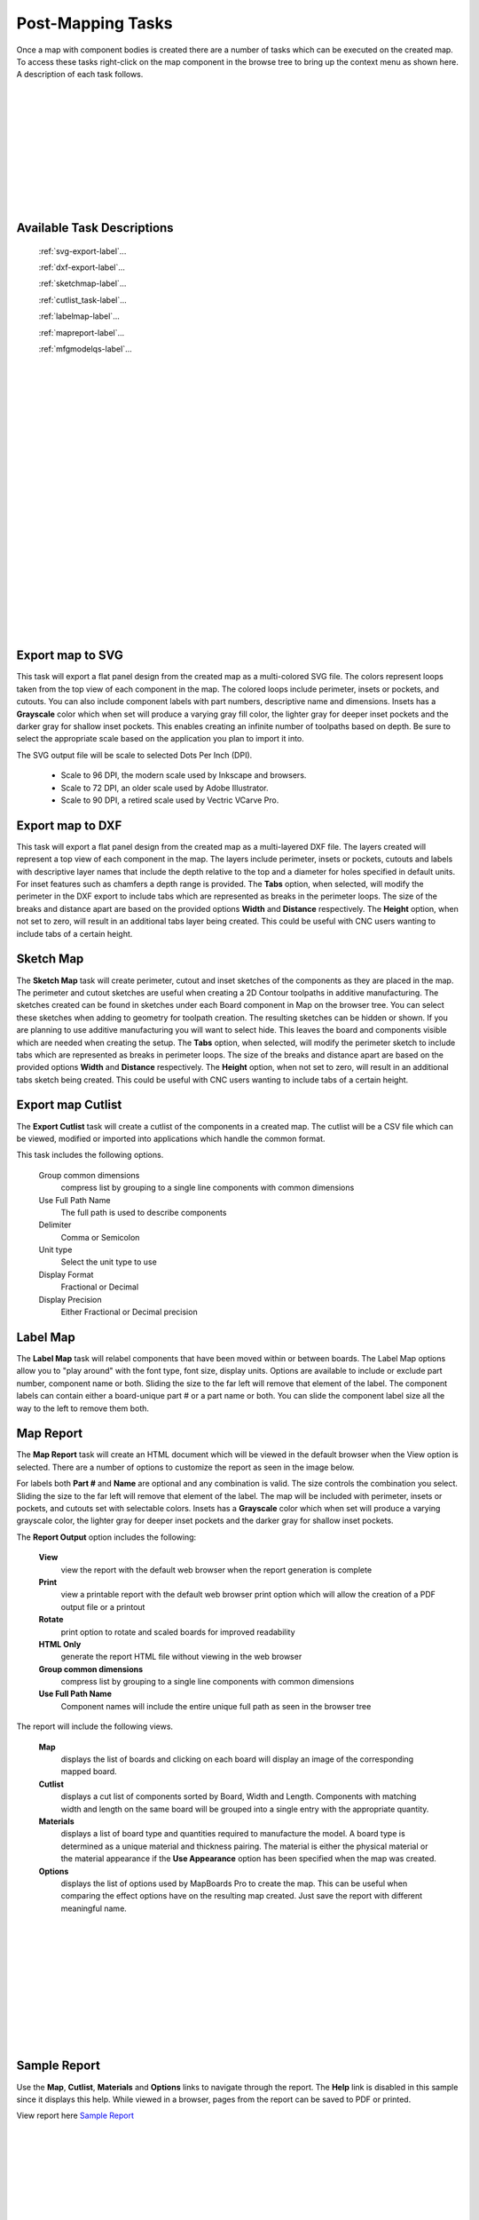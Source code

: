 .. _tasks-label:

Post-Mapping Tasks
==================

Once a map with component bodies is created there are a number of tasks which can be executed 
on the created map. To access these tasks right-click on the map component in the browse 
tree to bring up the context menu as shown here. A description of each task follows. 

.. image:: /_static/images/Map_Chair.png
    :width: 50%
    :align: center

|
|
|
|
|
|
|
|
|
|


Available Task Descriptions
---------------------------

    :ref:`svg-export-label`...

    :ref:`dxf-export-label`...

    :ref:`sketchmap-label`...

    :ref:`cutlist_task-label`...

    :ref:`labelmap-label`...

    :ref:`mapreport-label`...

    :ref:`mfgmodelqs-label`...


|
|
|
|
|
|
|
|
|
|
|
|
|
|
|
|
|
|
|
|
|
|

.. _svg-export-label:

Export map to SVG
-----------------

This task will export a flat panel design from the created map as a multi-colored SVG file. The colors represent 
loops taken from the top view of each component in the map. The colored loops include perimeter, insets or pockets, 
and cutouts. You can also include component labels with part numbers, descriptive name and dimensions. Insets has 
a  **Grayscale** color which when set will produce a varying gray fill color, the lighter gray for deeper inset 
pockets and the darker gray for shallow inset pockets. This enables creating an infinite number of toolpaths based 
on depth. Be sure to select the appropriate scale based on the application you plan to import it into. 

The SVG output file will be scale to selected Dots Per Inch (DPI).

    - Scale to 96 DPI, the modern scale used by Inkscape and browsers.
    - Scale to 72 DPI, an older scale used by Adobe Illustrator.
    - Scale to 90 DPI, a retired scale used by Vectric VCarve Pro.
        
.. image:: /_static/images/exportsvg.jpg
    :width: 40 %
    :align: center

        
.. _dxf-export-label:

Export map to DXF
-----------------
        

This task will export a flat panel design from the created map as a multi-layered DXF file.  
The layers created will represent a top view of each component in the map. 
The layers include perimeter, insets or pockets, cutouts and labels with descriptive layer names that 
include the depth relative to the top and a diameter for holes specified in default units. For 
inset features such as chamfers a depth range is provided.  
The  **Tabs** option, when selected, will modify the perimeter in the DXF export to include 
tabs which are represented as breaks in the perimeter loops. The size of the breaks and distance apart
are based on the provided options  **Width** and  **Distance** respectively. 
The  **Height** option, when not set to zero, will result in an additional tabs layer
being created. This could be useful with CNC users wanting to include tabs of a certain height.
    

.. image:: /_static/images/exportdxf.png
    :width: 40 %
    :align: center


.. _sketchmap-label:

Sketch Map
----------


The  **Sketch Map** task will create perimeter, cutout and inset sketches of the 
components as they are placed in the map. The perimeter and cutout sketches are useful when 
creating a 2D Contour toolpaths in additive manufacturing. The sketches created can be found
in sketches under each Board component in Map on the browser tree. You can select these 
sketches when adding to geometry for toolpath creation. The resulting sketches can be hidden 
or shown. If you are planning to use additive manufacturing you will want to select hide. 
This leaves the board and components visible which are needed when creating the setup.
The **Tabs** option, when selected, will modify the perimeter sketch to include tabs which 
are represented as breaks in perimeter loops. The size of the breaks and distance apart
are based on the provided options  **Width** and  **Distance** respectively. The  **Height** 
option, when not set to zero, will result in an additional tabs sketch being created. This 
could be useful with CNC users wanting to include tabs of a certain height.
        
.. image:: /_static/images/sketchmap.png
    :width: 40 %
    :align: center

.. _cutlist_task-label:

Export map Cutlist
------------------

The  **Export Cutlist** task will create a cutlist of the components in a created 
map. The cutlist will be a CSV file which can be viewed, modified or imported into applications
which handle the common format. 

This task includes the following options.

    Group common dimensions
        compress list by grouping to a single line components with common dimensions

    Use Full Path Name
        The full path is used to describe components

    Delimiter
        Comma or Semicolon

    Unit type
        Select the unit type to use

    Display Format
        Fractional or Decimal

    Display Precision
        Either Fractional or Decimal precision

    
.. image:: /_static/images/exportcutlist.png
    :width: 40 %
    :align: center


.. _labelmap-label:

Label Map
---------


The  **Label Map** task will relabel components that have been moved 
within or between boards. The Label Map options allow you to "play around" 
with the font type, font size, display units. Options are available to include
or exclude part number, component name or both. Sliding the size to the far left
will remove that element of the label. The component labels can contain either a 
board-unique part # or a part name or both. You can slide the component label 
size all the way to the left to remove them both.
            

.. image:: /_static/images/labelmap.png
    :width: 40 %
    :align: center


.. _mapreport-label:

Map Report
----------

The  **Map Report** task will create an HTML document which will be viewed in the default browser 
when the View option is selected. There are a number of options to customize the report as seen in 
the image below.

.. image:: /_static/images/mapreporttask.png
    :width: 40 %
    :align: center

For labels both  **Part #** and  **Name** are optional and any combination is valid. The size controls 
the combination you select. Sliding the size to the far left will remove that element of the label.
The map will be included with perimeter, insets or pockets, and cutouts set with selectable colors. 
Insets has a  **Grayscale** color which when set will produce a varying grayscale color, the lighter 
gray for deeper inset pockets and the darker gray for shallow inset pockets. 

The  **Report Output** option includes the following:

    **View** 
        view the report with the default web browser when the report generation is complete

    **Print** 
        view a printable report with the default web browser print option which will allow the creation 
        of a PDF output file or a printout

    **Rotate** 
        print option to rotate and scaled boards for improved readability
    
    **HTML Only** 
        generate the report HTML file without viewing in the web browser

    **Group common dimensions**
        compress list by grouping to a single line components with common dimensions

    **Use Full Path Name**
        Component names will include the entire unique full path as seen in the browser tree


The report will include the following views.

    **Map** 
        displays the list of boards and clicking on each board will display an image of the 
        corresponding mapped board.

    **Cutlist** 
        displays a cut list of components sorted by Board, Width and Length. Components with 
        matching width and length on the same board will be grouped into a single entry with 
        the appropriate quantity.

    **Materials** 
        displays a list of board type and quantities required to manufacture the model. A board 
        type is determined as a unique material and thickness pairing. The material is either 
        the physical material or the material appearance if the **Use Appearance** option has 
        been specified when the map was created.

    **Options**
        displays the list of options used by MapBoards Pro to create the map. This can be useful 
        when comparing the effect options have on the resulting map created. Just save the report 
        with different meaningful name.

|
|
|
|
|
|
|
|
|
|

.. _sample_report-label:

Sample Report
-------------

Use the  **Map**,  **Cutlist**,  **Materials** and  **Options** links to navigate through the 
report. The  **Help** link is disabled in this sample since it displays this help. While viewed 
in a browser, pages from the report can be saved to PDF or printed. 

View report here `Sample Report <https://icarussoftlandings.com/app/docs/reportsample/>`__

|
|
|
|
|
|
|
|
|
|
|
|
|
|
|
|
|
|
|
|
|
|
|
|
|
|
|
|
|
|


.. _mfgmodelqs-label:


Manufacturing Model
-------------------

The post-mapping task  **Manufacturing Model** provides a convenient way to create a
manufacturing model (MM) and setup for the selected mapped board.
See :ref:`mfgmodel-label` for a description and example on how to use the created setup.
    
.. image:: /_static/images/mfgmodel.png
    :width: 60 %
    :align: center
        
|
|
|
|
|
|
|
|
|
|
|
|
|
|
|
|
|
|
|
|
|
|
|
|

